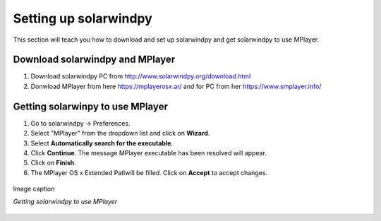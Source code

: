 .. _settingup:

Setting up solarwindpy
======================

This section will teach you how to download and set up solarwindpy and get solarwindpy to use MPlayer.

Download solarwindpy and MPlayer
--------------------------------

1. Download solarwindpy PC from http://www.solarwindpy.org/download.html
2. Donwload MPlayer from here https://mplayerosx.ar/ and for PC from her https://www.smplayer.info/

Getting solarwinpy to use MPlayer
---------------------------------

1. Go to solarwindpy -> Preferences.
2. Select "MPlayer" from the dropdown list and click on **Wizard**.
3. Select **Automatically search for the executable**.
4. Click **Continue**. The message MPlayer executable has been resolved will appear.
5. Click on **Finish**.
6. The MPlayer OS x Extended Patlwill be filled. Click on **Accept** to accept changes.

.. figure:: /images/imagename.png
   :alt: alt text goes here
   :align: center
   :scale: 50%

   Image caption

   *Getting solarwindpy to use MPlayer*